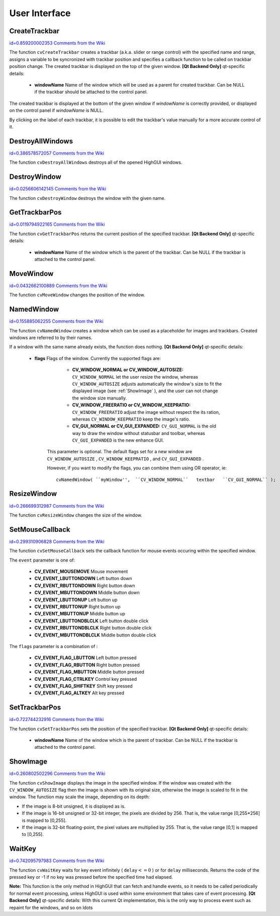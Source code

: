 User Interface
==============

.. highlight:: python



.. index:: CreateTrackbar

.. _CreateTrackbar:

CreateTrackbar
--------------

`id=0.859200002353 Comments from the Wiki <http://opencv.willowgarage.com/wiki/documentation/py/highgui/CreateTrackbar>`__


.. function:: CreateTrackbar(trackbarName, windowName, value, count, onChange) -> None

    Creates a trackbar and attaches it to the specified window





    
    :param trackbarName: Name of the created trackbar. 
    
    :type trackbarName: str
    
    
    :param windowName: Name of the window which will be used as a parent for created trackbar. 
    
    :type windowName: str
    
    
    :param value: Initial value for the slider position, between 0 and  ``count`` . 
    
    :type value: int
    
    
    :param count: Maximal position of the slider. Minimal position is always 0. 
    
    :type count: int
    
    
    :param onChange: 
        OpenCV calls  ``onChange``  every time the slider changes position.
        OpenCV will call it as  ``func(x)``  where  ``x``  is the new position of the slider. 
    
    :type onChange: :class:`PyCallableObject`
    
    
    
The function 
``cvCreateTrackbar``
creates a trackbar (a.k.a. slider or range control) with the specified name and range, assigns a variable to be syncronized with trackbar position and specifies a callback function to be called on trackbar position change. The created trackbar is displayed on the top of the given window.
\
\
**[Qt Backend Only]**
qt-specific details:


    
    * **windowName** Name of the window which will be used as a parent for created trackbar. Can be NULL if the trackbar should be attached to the control panel. 
    
    
    
The created trackbar is displayed at the bottom of the given window if 
*windowName*
is correctly provided, or displayed on the control panel if 
*windowName*
is NULL.

By clicking on the label of each trackbar, it is possible to edit the trackbar's value manually for a more accurate control of it.


.. index:: DestroyAllWindows

.. _DestroyAllWindows:

DestroyAllWindows
-----------------

`id=0.386578572057 Comments from the Wiki <http://opencv.willowgarage.com/wiki/documentation/py/highgui/DestroyAllWindows>`__


.. function:: DestroyAllWindows()-> None

    Destroys all of the HighGUI windows.



The function 
``cvDestroyAllWindows``
destroys all of the opened HighGUI windows.


.. index:: DestroyWindow

.. _DestroyWindow:

DestroyWindow
-------------

`id=0.0256606142145 Comments from the Wiki <http://opencv.willowgarage.com/wiki/documentation/py/highgui/DestroyWindow>`__


.. function:: DestroyWindow(name)-> None

    Destroys a window.





    
    :param name: Name of the window to be destroyed. 
    
    :type name: str
    
    
    
The function 
``cvDestroyWindow``
destroys the window with the given name.


.. index:: GetTrackbarPos

.. _GetTrackbarPos:

GetTrackbarPos
--------------

`id=0.0119794922165 Comments from the Wiki <http://opencv.willowgarage.com/wiki/documentation/py/highgui/GetTrackbarPos>`__


.. function:: GetTrackbarPos(trackbarName,windowName)-> None

    Returns the trackbar position.





    
    :param trackbarName: Name of the trackbar. 
    
    :type trackbarName: str
    
    
    :param windowName: Name of the window which is the parent of the trackbar. 
    
    :type windowName: str
    
    
    
The function 
``cvGetTrackbarPos``
returns the current position of the specified trackbar.
\
\
**[Qt Backend Only]**
qt-specific details:


    
    * **windowName** Name of the window which is the parent of the trackbar. Can be NULL if the trackbar is attached to the control panel. 
    
    
    

.. index:: MoveWindow

.. _MoveWindow:

MoveWindow
----------

`id=0.0432662100889 Comments from the Wiki <http://opencv.willowgarage.com/wiki/documentation/py/highgui/MoveWindow>`__


.. function:: MoveWindow(name,x,y)-> None

    Sets the position of the window.





    
    :param name: Name of the window to be moved. 
    
    :type name: str
    
    
    :param x: New x coordinate of the top-left corner 
    
    :type x: int
    
    
    :param y: New y coordinate of the top-left corner 
    
    :type y: int
    
    
    
The function 
``cvMoveWindow``
changes the position of the window.


.. index:: NamedWindow

.. _NamedWindow:

NamedWindow
-----------

`id=0.155885062255 Comments from the Wiki <http://opencv.willowgarage.com/wiki/documentation/py/highgui/NamedWindow>`__


.. function:: NamedWindow(name,flags=CV_WINDOW_AUTOSIZE)-> None

    Creates a window.





    
    :param name: Name of the window in the window caption that may be used as a window identifier. 
    
    :type name: str
    
    
    :param flags: Flags of the window. Currently the only supported flag is  ``CV_WINDOW_AUTOSIZE`` . If this is set, window size is automatically adjusted to fit the displayed image (see  :ref:`ShowImage` ), and the user can not change the window size manually. 
    
    :type flags: int
    
    
    
The function 
``cvNamedWindow``
creates a window which can be used as a placeholder for images and trackbars. Created windows are referred to by their names.

If a window with the same name already exists, the function does nothing.
\
\
**[Qt Backend Only]**
qt-specific details:


    
    * **flags** Flags of the window. Currently the supported flags are: 
        
                              
            * **CV_WINDOW_NORMAL or CV_WINDOW_AUTOSIZE:**   ``CV_WINDOW_NORMAL``  let the user resize the window, whereas   ``CV_WINDOW_AUTOSIZE``  adjusts automatically the window's size to fit the displayed image (see  :ref:`ShowImage` ), and the user can not change the window size manually. 
            
                             
            * **CV_WINDOW_FREERATIO or CV_WINDOW_KEEPRATIO:** ``CV_WINDOW_FREERATIO``  adjust the image without respect the its ration, whereas  ``CV_WINDOW_KEEPRATIO``  keep the image's ratio. 
            
                             
            * **CV_GUI_NORMAL or CV_GUI_EXPANDED:**   ``CV_GUI_NORMAL``  is the old way to draw the window without statusbar and toolbar, whereas  ``CV_GUI_EXPANDED``  is the new enhance GUI. 
            
            
        
        This parameter is optional. The default flags set for a new window are  ``CV_WINDOW_AUTOSIZE`` ,  ``CV_WINDOW_KEEPRATIO`` , and  ``CV_GUI_EXPANDED`` .
        
        However, if you want to modify the flags, you can combine them using OR operator, ie: 
        
        
        ::
        
        
            
            cvNamedWindow( ``myWindow'',  ``CV_WINDOW_NORMAL``   textbar   ``CV_GUI_NORMAL`` ); 
            
            
        
        ..
        
        
        
    
.. index:: ResizeWindow

.. _ResizeWindow:

ResizeWindow
------------

`id=0.266699312987 Comments from the Wiki <http://opencv.willowgarage.com/wiki/documentation/py/highgui/ResizeWindow>`__


.. function:: ResizeWindow(name,width,height)-> None

    Sets the window size.





    
    :param name: Name of the window to be resized. 
    
    :type name: str
    
    
    :param width: New width 
    
    :type width: int
    
    
    :param height: New height 
    
    :type height: int
    
    
    
The function 
``cvResizeWindow``
changes the size of the window.


.. index:: SetMouseCallback

.. _SetMouseCallback:

SetMouseCallback
----------------

`id=0.299310906828 Comments from the Wiki <http://opencv.willowgarage.com/wiki/documentation/py/highgui/SetMouseCallback>`__


.. function:: SetMouseCallback(windowName, onMouse, param) -> None

    Assigns callback for mouse events.





    
    :param windowName: Name of the window. 
    
    :type windowName: str
    
    
    :param onMouse: Callable to be called every time a mouse event occurs in the specified window. This callable should have signature `` Foo(event, x, y, flags, param)-> None `` 
        where  ``event``  is one of  ``CV_EVENT_*`` ,  ``x``  and  ``y``  are the coordinates of the mouse pointer in image coordinates (not window coordinates),  ``flags``  is a combination of  ``CV_EVENT_FLAG_*`` , and  ``param``  is a user-defined parameter passed to the  ``cvSetMouseCallback``  function call. 
    
    :type onMouse: :class:`PyCallableObject`
    
    
    :param param: User-defined parameter to be passed to the callback function. 
    
    :type param: object
    
    
    
The function 
``cvSetMouseCallback``
sets the callback function for mouse events occuring within the specified window. 

The 
``event``
parameter is one of:



    
    * **CV_EVENT_MOUSEMOVE** Mouse movement 
    
    
    * **CV_EVENT_LBUTTONDOWN** Left button down 
    
    
    * **CV_EVENT_RBUTTONDOWN** Right button down 
    
    
    * **CV_EVENT_MBUTTONDOWN** Middle button down 
    
    
    * **CV_EVENT_LBUTTONUP** Left button up 
    
    
    * **CV_EVENT_RBUTTONUP** Right button up 
    
    
    * **CV_EVENT_MBUTTONUP** Middle button up 
    
    
    * **CV_EVENT_LBUTTONDBLCLK** Left button double click 
    
    
    * **CV_EVENT_RBUTTONDBLCLK** Right button double click 
    
    
    * **CV_EVENT_MBUTTONDBLCLK** Middle button double click 
    
    
    
The 
``flags``
parameter is a combination of :



    
    * **CV_EVENT_FLAG_LBUTTON** Left button pressed 
    
    
    * **CV_EVENT_FLAG_RBUTTON** Right button pressed 
    
    
    * **CV_EVENT_FLAG_MBUTTON** Middle button pressed 
    
    
    * **CV_EVENT_FLAG_CTRLKEY** Control key pressed 
    
    
    * **CV_EVENT_FLAG_SHIFTKEY** Shift key pressed 
    
    
    * **CV_EVENT_FLAG_ALTKEY** Alt key pressed 
    
    
    

.. index:: SetTrackbarPos

.. _SetTrackbarPos:

SetTrackbarPos
--------------

`id=0.722744232916 Comments from the Wiki <http://opencv.willowgarage.com/wiki/documentation/py/highgui/SetTrackbarPos>`__


.. function:: SetTrackbarPos(trackbarName,windowName,pos)-> None

    Sets the trackbar position.





    
    :param trackbarName: Name of the trackbar. 
    
    :type trackbarName: str
    
    
    :param windowName: Name of the window which is the parent of trackbar. 
    
    :type windowName: str
    
    
    :param pos: New position. 
    
    :type pos: int
    
    
    
The function 
``cvSetTrackbarPos``
sets the position of the specified trackbar.
\
\
**[Qt Backend Only]**
qt-specific details:


    
    * **windowName** Name of the window which is the parent of trackbar.  Can be NULL if the trackbar is attached to the control panel. 
    
    
    

.. index:: ShowImage

.. _ShowImage:

ShowImage
---------

`id=0.260802502296 Comments from the Wiki <http://opencv.willowgarage.com/wiki/documentation/py/highgui/ShowImage>`__


.. function:: ShowImage(name,image)-> None

    Displays the image in the specified window





    
    :param name: Name of the window. 
    
    :type name: str
    
    
    :param image: Image to be shown. 
    
    :type image: :class:`CvArr`
    
    
    
The function 
``cvShowImage``
displays the image in the specified window. If the window was created with the 
``CV_WINDOW_AUTOSIZE``
flag then the image is shown with its original size, otherwise the image is scaled to fit in the window. The function may scale the image, depending on its depth:


    

*
    If the image is 8-bit unsigned, it is displayed as is.
        
    

*
    If the image is 16-bit unsigned or 32-bit integer, the pixels are divided by 256. That is, the value range [0,255*256] is mapped to [0,255].
        
    

*
    If the image is 32-bit floating-point, the pixel values are multiplied by 255. That is, the value range [0,1] is mapped to [0,255].
    
    

.. index:: WaitKey

.. _WaitKey:

WaitKey
-------

`id=0.742095797983 Comments from the Wiki <http://opencv.willowgarage.com/wiki/documentation/py/highgui/WaitKey>`__


.. function:: WaitKey(delay=0)-> int

    Waits for a pressed key.





    
    :param delay: Delay in milliseconds. 
    
    :type delay: int
    
    
    
The function 
``cvWaitKey``
waits for key event infinitely (
:math:`\texttt{delay} <= 0`
) or for 
``delay``
milliseconds. Returns the code of the pressed key or -1 if no key was pressed before the specified time had elapsed.

**Note:**
This function is the only method in HighGUI that can fetch and handle events, so it needs to be called periodically for normal event processing, unless HighGUI is used within some environment that takes care of event processing.
\
\
**[Qt Backend Only]**
qt-specific details:
With this current Qt implementation, this is the only way to process event such as repaint for the windows, and so on 
ldots
